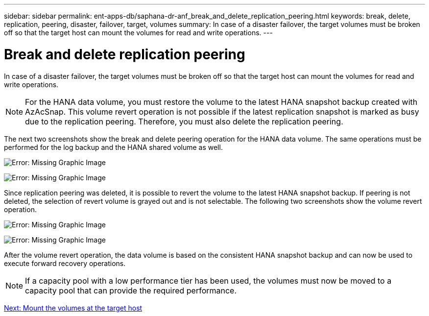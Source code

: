 ---
sidebar: sidebar
permalink: ent-apps-db/saphana-dr-anf_break_and_delete_replication_peering.html
keywords: break, delete, replication, peering, disaster, failover, target, volumes
summary: In case of a disaster failover, the target volumes must be broken off so that the target host can mount the volumes for read and write operations.
---

= Break and delete replication peering
:hardbreaks:
:nofooter:
:icons: font
:linkattrs:
:imagesdir: ./../media/

//
// This file was created with NDAC Version 2.0 (August 17, 2020)
//
// 2021-05-24 12:07:40.422447
//

In case of a disaster failover, the target volumes must be broken off so that the target host can mount the volumes for read and write operations.

[NOTE]
For the HANA data volume, you must restore the volume to the latest HANA snapshot backup created with AzAcSnap. This volume revert operation is not possible if the latest replication snapshot is marked as busy due to the replication peering. Therefore, you must also delete the replication peering.

The next two screenshots show the break and delete peering operation for the HANA data volume. The same operations must be performed for the log backup and the HANA shared volume as well.

image:saphana-dr-anf_image27.png[Error: Missing Graphic Image]

image:saphana-dr-anf_image28.png[Error: Missing Graphic Image]

Since replication peering was deleted, it is possible to revert the volume to the latest HANA snapshot backup. If peering is not deleted, the selection of revert volume is grayed out and is not selectable. The following two screenshots show the volume revert operation.

image:saphana-dr-anf_image29.png[Error: Missing Graphic Image]

image:saphana-dr-anf_image30.png[Error: Missing Graphic Image]

After the volume revert operation, the data volume is based on the consistent HANA snapshot backup and can now be used to execute forward recovery operations.

[NOTE]
If a capacity pool with a low performance tier has been used, the volumes must now be moved to a capacity pool that can provide the required performance.

link:saphana-dr-anf_mount_the_volumes_at_the_target_host.html[Next: Mount the volumes at the target host]

